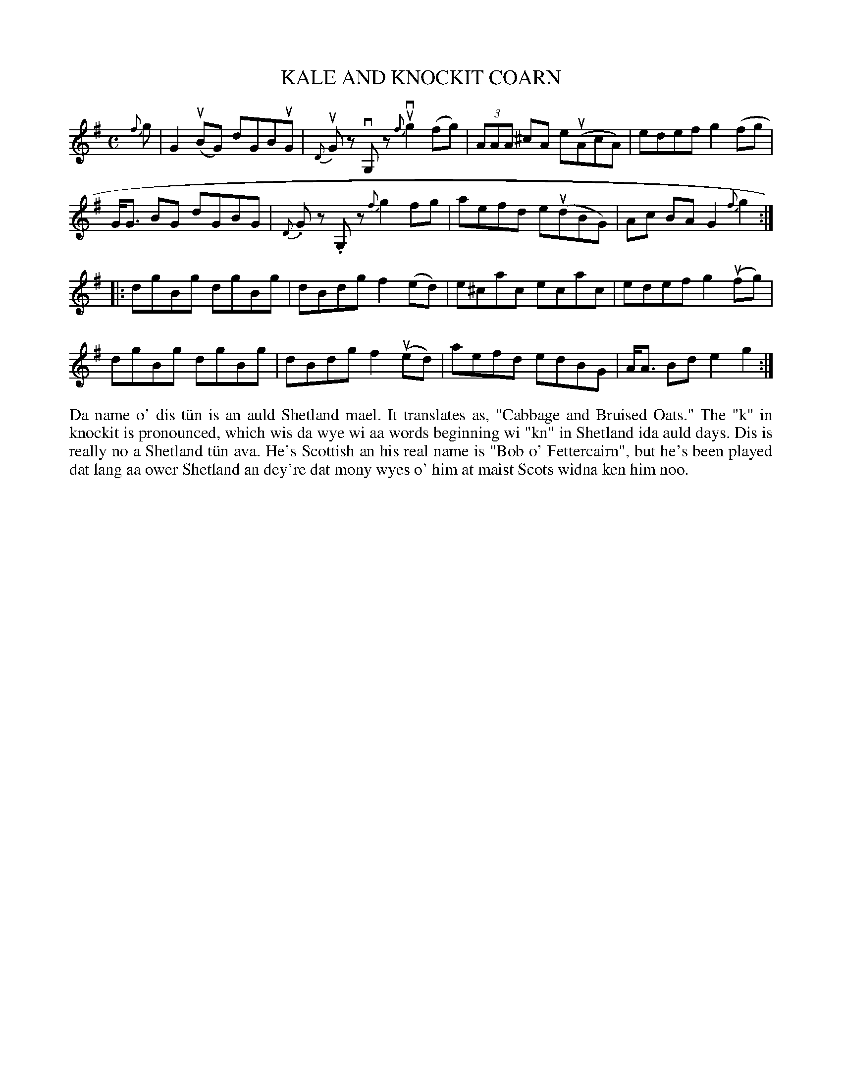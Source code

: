 X: 43
T: KALE AND KNOCKIT COARN
S: Kim Tyrrell, Baltasound
R: reel
B: Haand me doon da fiddle, 1979
Z: 2012 John Chambers <jc:trillian.mit.edu>
M: C
L: 1/8
K: G
{f}g |\
G2(uBG) dGBuG | {D}uGz vG,z u{f}vg2(fg) | (3AAA ^cA e(uAcA) | edef g2(fg |
G<G BG dGBG | {D}.Gz .G,z {f}g2fg | aefd e(udBG) | Ac BA G2 {f}g2 :|
|:\
dgBg dgBg | dBdg f2(ed) | e^cac ecac | edef g2(ufg) |
dgBg dgBg | dBdg f2(ued) | aefd edBG | A<A Bd e2 g2 :|
%%begintext align
Da name o' dis t\"un is an auld Shetland mael.  It translates
as, "Cabbage and Bruised Oats."  The "k" in knockit is pronounced,
which wis da wye wi aa words beginning wi "kn" in
Shetland ida auld days.  Dis is really no a Shetland t\"un ava.
He's Scottish an his real name is "Bob o' Fettercairn", but
he's been played dat lang aa ower Shetland an dey're dat mony
wyes o' him at maist Scots widna ken him noo.
%%endtext
